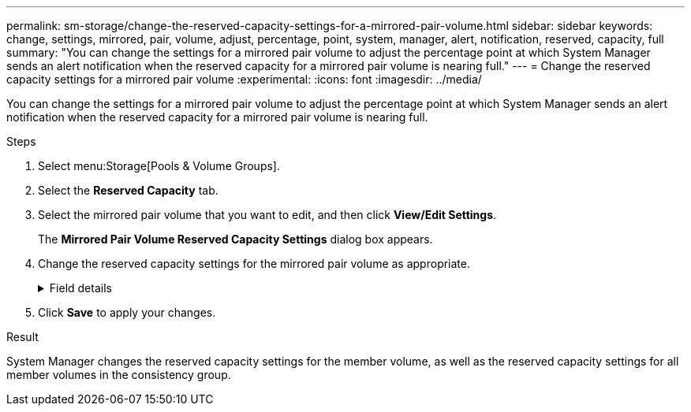 ---
permalink: sm-storage/change-the-reserved-capacity-settings-for-a-mirrored-pair-volume.html
sidebar: sidebar
keywords: change, settings, mirrored, pair, volume, adjust, percentage, point, system, manager, alert, notification, reserved, capacity, full
summary: "You can change the settings for a mirrored pair volume to adjust the percentage point at which System Manager sends an alert notification when the reserved capacity for a mirrored pair volume is nearing full."
---
= Change the reserved capacity settings for a mirrored pair volume
:experimental:
:icons: font
:imagesdir: ../media/

[.lead]
You can change the settings for a mirrored pair volume to adjust the percentage point at which System Manager sends an alert notification when the reserved capacity for a mirrored pair volume is nearing full.

.Steps

. Select menu:Storage[Pools & Volume Groups].
. Select the *Reserved Capacity* tab.
. Select the mirrored pair volume that you want to edit, and then click *View/Edit Settings*.
+
The *Mirrored Pair Volume Reserved Capacity Settings* dialog box appears.

. Change the reserved capacity settings for the mirrored pair volume as appropriate.
+
.Field details
[%collapsible]

====
[cols="1a,3a",options="header"]
|===
| Setting| Description
a|
Alert me when...
a|
Use the spinner box to adjust the percentage point at which System Manager sends an alert notification when the reserved capacity for a mirrored pair is nearing full.

When the reserved capacity for the mirrored pair exceeds the specified threshold, System Manager sends an alert, allowing you time to increase reserved capacity.

[NOTE]

Changing the Alert setting for one mirrored pair changes the Alert setting for all mirrored pairs that belong to the same mirror consistency group.
a|
Policy for full reserved capacity
a|
You can choose one of the following policies:

*Purge oldest snapshot image* – System Manager automatically purges the oldest snapshot image in the consistency group, which releases the member's reserved capacity for reuse within the group.
*Reject writes to base volume* – When the reserved capacity reaches its maximum defined percentage, System Manager rejects any I/O write request to the base volume that triggered the reserved capacity access.
|===
====
. Click *Save* to apply your changes.

.Result
System Manager changes the reserved capacity settings for the member volume, as well as the reserved capacity settings for all member volumes in the consistency group.
